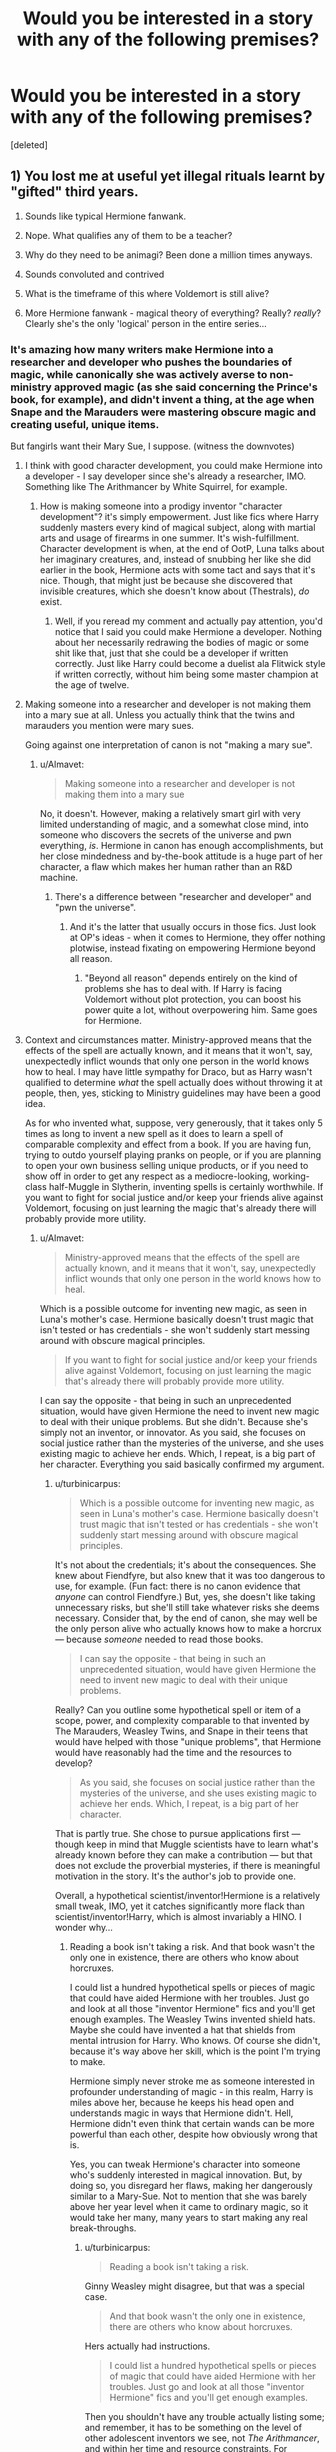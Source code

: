#+TITLE: Would you be interested in a story with any of the following premises?

* Would you be interested in a story with any of the following premises?
:PROPERTIES:
:Score: 10
:DateUnix: 1452765084.0
:DateShort: 2016-Jan-14
:FlairText: Discussion
:END:
[deleted]


** 1) You lost me at useful yet illegal rituals learnt by "gifted" third years.

2) Sounds like typical Hermione fanwank.

3) Nope. What qualifies any of them to be a teacher?

4) Why do they need to be animagi? Been done a million times anyways.

5) Sounds convoluted and contrived

6) What is the timeframe of this where Voldemort is still alive?

7) More Hermione fanwank - magical theory of everything? Really? /really/? Clearly she's the only 'logical' person in the entire series...
:PROPERTIES:
:Author: Lord_Anarchy
:Score: 10
:DateUnix: 1452778355.0
:DateShort: 2016-Jan-14
:END:

*** It's amazing how many writers make Hermione into a researcher and developer who pushes the boundaries of magic, while canonically she was actively averse to non-ministry approved magic (as she said concerning the Prince's book, for example), and didn't invent a thing, at the age when Snape and the Marauders were mastering obscure magic and creating useful, unique items.

But fangirls want their Mary Sue, I suppose. (witness the downvotes)
:PROPERTIES:
:Author: Almavet
:Score: 11
:DateUnix: 1452779329.0
:DateShort: 2016-Jan-14
:END:

**** I think with good character development, you could make Hermione into a developer - I say developer since she's already a researcher, IMO. Something like The Arithmancer by White Squirrel, for example.
:PROPERTIES:
:Author: midasgoldentouch
:Score: 3
:DateUnix: 1452796079.0
:DateShort: 2016-Jan-14
:END:

***** How is making someone into a prodigy inventor "character development"? it's simply empowerment. Just like fics where Harry suddenly masters every kind of magical subject, along with martial arts and usage of firearms in one summer. It's wish-fulfillment. Character development is when, at the end of OotP, Luna talks about her imaginary creatures, and, instead of snubbing her like she did earlier in the book, Hermione acts with some tact and says that it's nice. Though, that might just be because she discovered that invisible creatures, which she doesn't know about (Thestrals), /do/ exist.
:PROPERTIES:
:Author: Almavet
:Score: 1
:DateUnix: 1452807823.0
:DateShort: 2016-Jan-15
:END:

****** Well, if you reread my comment and actually pay attention, you'd notice that I said you could make Hermione a developer. Nothing about her necessarily redrawing the bodies of magic or some shit like that, just that she could be a developer if written correctly. Just like Harry could become a duelist ala Flitwick style if written correctly, without him being some master champion at the age of twelve.
:PROPERTIES:
:Author: midasgoldentouch
:Score: 5
:DateUnix: 1452809363.0
:DateShort: 2016-Jan-15
:END:


**** Making someone into a researcher and developer is not making them into a mary sue at all. Unless you actually think that the twins and marauders you mention were mary sues.

Going against one interpretation of canon is not "making a mary sue".
:PROPERTIES:
:Author: Starfox5
:Score: 3
:DateUnix: 1452804241.0
:DateShort: 2016-Jan-15
:END:

***** u/Almavet:
#+begin_quote
  Making someone into a researcher and developer is not making them into a mary sue
#+end_quote

No, it doesn't. However, making a relatively smart girl with very limited understanding of magic, and a somewhat close mind, into someone who discovers the secrets of the universe and pwn everything, /is/. Hermione in canon has enough accomplishments, but her close mindedness and by-the-book attitude is a huge part of her character, a flaw which makes her human rather than an R&D machine.
:PROPERTIES:
:Author: Almavet
:Score: 1
:DateUnix: 1452807146.0
:DateShort: 2016-Jan-15
:END:

****** There's a difference between "researcher and developer" and "pwn the universe".
:PROPERTIES:
:Author: Starfox5
:Score: 2
:DateUnix: 1452807723.0
:DateShort: 2016-Jan-15
:END:

******* And it's the latter that usually occurs in those fics. Just look at OP's ideas - when it comes to Hermione, they offer nothing plotwise, instead fixating on empowering Hermione beyond all reason.
:PROPERTIES:
:Author: Almavet
:Score: 3
:DateUnix: 1452808154.0
:DateShort: 2016-Jan-15
:END:

******** "Beyond all reason" depends entirely on the kind of problems she has to deal with. If Harry is facing Voldemort without plot protection, you can boost his power quite a lot, without overpowering him. Same goes for Hermione.
:PROPERTIES:
:Author: Starfox5
:Score: 1
:DateUnix: 1452811174.0
:DateShort: 2016-Jan-15
:END:


**** Context and circumstances matter. Ministry-approved means that the effects of the spell are actually known, and it means that it won't, say, unexpectedly inflict wounds that only one person in the world knows how to heal. I may have little sympathy for Draco, but as Harry wasn't qualified to determine /what/ the spell actually does without throwing it at people, then, yes, sticking to Ministry guidelines may have been a good idea.

As for who invented what, suppose, very generously, that it takes only 5 times as long to invent a new spell as it does to learn a spell of comparable complexity and effect from a book. If you are having fun, trying to outdo yourself playing pranks on people, or if you are planning to open your own business selling unique products, or if you need to show off in order to get any respect as a mediocre-looking, working-class half-Muggle in Slytherin, inventing spells is certainly worthwhile. If you want to fight for social justice and/or keep your friends alive against Voldemort, focusing on just learning the magic that's already there will probably provide more utility.
:PROPERTIES:
:Author: turbinicarpus
:Score: 1
:DateUnix: 1452814446.0
:DateShort: 2016-Jan-15
:END:

***** u/Almavet:
#+begin_quote
  Ministry-approved means that the effects of the spell are actually known, and it means that it won't, say, unexpectedly inflict wounds that only one person in the world knows how to heal.
#+end_quote

Which is a possible outcome for inventing new magic, as seen in Luna's mother's case. Hermione basically doesn't trust magic that isn't tested or has credentials - she won't suddenly start messing around with obscure magical principles.

#+begin_quote
  If you want to fight for social justice and/or keep your friends alive against Voldemort, focusing on just learning the magic that's already there will probably provide more utility.
#+end_quote

I can say the opposite - that being in such an unprecedented situation, would have given Hermione the need to invent new magic to deal with their unique problems. But she didn't. Because she's simply not an inventor, or innovator. As you said, she focuses on social justice rather than the mysteries of the universe, and she uses existing magic to achieve her ends. Which, I repeat, is a big part of her character. Everything you said basically confirmed my argument.
:PROPERTIES:
:Author: Almavet
:Score: 2
:DateUnix: 1452849625.0
:DateShort: 2016-Jan-15
:END:

****** u/turbinicarpus:
#+begin_quote
  Which is a possible outcome for inventing new magic, as seen in Luna's mother's case. Hermione basically doesn't trust magic that isn't tested or has credentials - she won't suddenly start messing around with obscure magical principles.
#+end_quote

It's not about the credentials; it's about the consequences. She knew about Fiendfyre, but also knew that it was too dangerous to use, for example. (Fun fact: there is no canon evidence that /anyone/ can control Fiendfyre.) But, yes, she doesn't like taking unnecessary risks, but she'll still take whatever risks she deems necessary. Consider that, by the end of canon, she may well be the only person alive who actually knows how to make a horcrux --- because /someone/ needed to read those books.

#+begin_quote
  I can say the opposite - that being in such an unprecedented situation, would have given Hermione the need to invent new magic to deal with their unique problems.
#+end_quote

Really? Can you outline some hypothetical spell or item of a scope, power, and complexity comparable to that invented by The Marauders, Weasley Twins, and Snape in their teens that would have helped with those "unique problems", that Hermione would have reasonably had the time and the resources to develop?

#+begin_quote
  As you said, she focuses on social justice rather than the mysteries of the universe, and she uses existing magic to achieve her ends. Which, I repeat, is a big part of her character.
#+end_quote

That is partly true. She chose to pursue applications first --- though keep in mind that Muggle scientists have to learn what's already known before they can make a contribution --- but that does not exclude the proverbial mysteries, if there is meaningful motivation in the story. It's the author's job to provide one.

Overall, a hypothetical scientist/inventor!Hermione is a relatively small tweak, IMO, yet it catches significantly more flack than scientist/inventor!Harry, which is almost invariably a HINO. I wonder why...
:PROPERTIES:
:Author: turbinicarpus
:Score: 0
:DateUnix: 1452852668.0
:DateShort: 2016-Jan-15
:END:

******* Reading a book isn't taking a risk. And that book wasn't the only one in existence, there are others who know about horcruxes.

I could list a hundred hypothetical spells or pieces of magic that could have aided Hermione with her troubles. Just go and look at all those "inventor Hermione" fics and you'll get enough examples. The Weasley Twins invented shield hats. Maybe she could have invented a hat that shields from mental intrusion for Harry. Who knows. Of course she didn't, because it's way above her skill, which is the point I'm trying to make.

Hermione simply never stroke me as someone interested in profounder understanding of magic - in this realm, Harry is miles above her, because he keeps his head open and understands magic in ways that Hermione didn't. Hell, Hermione didn't even think that certain wands can be more powerful than each other, despite how obviously wrong that is.

Yes, you can tweak Hermione's character into someone who's suddenly interested in magical innovation. But, by doing so, you disregard her flaws, making her dangerously similar to a Mary-Sue. Not to mention that she was barely above her year level when it came to ordinary magic, so it would take her many, many years to start making any real break-throughs.
:PROPERTIES:
:Author: Almavet
:Score: 2
:DateUnix: 1452855825.0
:DateShort: 2016-Jan-15
:END:

******** u/turbinicarpus:
#+begin_quote
  Reading a book isn't taking a risk.
#+end_quote

Ginny Weasley might disagree, but that was a special case.

#+begin_quote
  And that book wasn't the only one in existence, there are others who know about horcruxes.
#+end_quote

Hers actually had instructions.

#+begin_quote
  I could list a hundred hypothetical spells or pieces of magic that could have aided Hermione with her troubles. Just go and look at all those "inventor Hermione" fics and you'll get enough examples.
#+end_quote

Then you shouldn't have any trouble actually listing some; and remember, it has to be something on the level of other adolescent inventors we see, not /The Arithmancer/, and within her time and resource constraints. For example:

#+begin_quote
  The Weasley Twins invented shield hats. Maybe she could have invented a hat that shields from mental intrusion for Harry. Who knows. Of course she didn't, because it's way above her skill, which is the point I'm trying to make.
#+end_quote

Doesn't fulfill my requirement: how the heck is she supposed to invent a mental shield hat that works against something already inside Harry's head, and having had no Occlumency training whatsoever herself?

#+begin_quote
  Hermione simply never stroke me as someone interested in profounder understanding of magic - in this realm, Harry is miles above her, because he keeps his head open and understands magic in ways that Hermione didn't. Hell, Hermione didn't even think that certain wands can be more powerful than each other, despite how obviously wrong that is.
#+end_quote

Where did you get that? It's been a while, but my memory of it is that she was skeptical about the Elder Wand being a useful avenue --- and Harry was right about that, though it was mainly because Voldemort was obsessed with the same. However, granting that, that would make /one/ time Harry showed a better understanding of magic than Hermione in seven books against however many others where Hermione showed casual mastery of magic Harry had no idea existed. Not exactly dispositive in favor of Harry.

#+begin_quote
  Yes, you can tweak Hermione's character into someone who's suddenly interested in magical innovation. But, by doing so, you disregard her flaws, making her dangerously similar to a Mary-Sue. Not to mention that she was barely above her year level when it came to ordinary magic, so it would take her many, many years to start making any real break-throughs.
#+end_quote

I don't buy that it's disregarding her flaws (and, in fact, it'll bring some to the fore): having different priorities is not a flaw. However, what else is new? It's hard to write a competent, proactive characters without ending up with a Mary Sue / Gary Stu. (Enough people consider canon Hermione a Mary Sue as it is.)
:PROPERTIES:
:Author: turbinicarpus
:Score: 0
:DateUnix: 1452889362.0
:DateShort: 2016-Jan-15
:END:

********* Do I really need to explains all the little details to you? I didn't list things that she could've invented because I have better things to dedicate my time for. Your argument that Hermione couldn't have done that proves my point exactly. No one has full skill before he starts inventing. Inventing, or creating in general, is a drive, and if you really want to do it, you do the research about things you want to invent. Hermione never showed any inclination towards it, despite having so much experience in research. She doesn't have the skill to invent a hat that blocks mental intrusion, prefers aping potion book instructions rather than understand the principles behind them in order to better brew them (a sign of a true innovator and thinker, rather than a blind machine following orders), and doesn't have a skill to invent a machine that performs Arithmancy calculations, whatever the hell OP thinks that is. Yet, so many authors just completely glide over that fact and make her this genius inventor out of nowhere, effectively overpowering an already relatively powerful character.

#+begin_quote
  Where did you get that? It's been a while, but my memory of it is that she was skeptical about the Elder Wand being a useful avenue
#+end_quote

No, no, she literally said "wands aren't stronger than other wands" or something to that effect - something that not only completely disregards Ollivander's skill and advancement of wandcraft, but also shows close mindedness.

This isn't the only example. In PoA, Hermione spent an entire year using a time-turner, yet in one evening, Harry had come to understand (and utilize) time-travel in a way which she didn't understand, and thought mad. If it was up to Hermione to take action, the Dementors would have gotten Harry and Sirius' souls. In DH especially Harry shows both an open-mindedness and an understanding of the nature of magic that profoundly surpasses Hermione's book knowledge, and it is that presence of mind that allows him to perform unique feats, while Hermione could only achieve common, if impressive, ones.

#+begin_quote
  having different priorities is not a flaw
#+end_quote

This isn't just a different priority. It's the lack of priority. She shows zero affinity for innovation and closes her mind to things she has not read about, which is a flaw when you want to write a character that is a genius inventor. I also disagree with your last point. It's not hard to write a competent character that still has flaws and isn't legendarily skilled. All you have to do is pair that character with other characters who make up for his flaws. Like Rowling did in canon. But, since so many fanfic authors write as a form of wish-fulfillment, they're averse to create characters who act dependently. That is the essence of Indy!Harry stories, after all. Personally, I'm sick of those Super!Characters.
:PROPERTIES:
:Author: Almavet
:Score: 2
:DateUnix: 1452897054.0
:DateShort: 2016-Jan-16
:END:

********** u/turbinicarpus:
#+begin_quote
  Do I really need to explains all the little details to you? I didn't list things that she could've invented because I have better things to dedicate my time for. Your argument that Hermione couldn't have done that proves my point exactly. No one has full skill before he starts inventing.
#+end_quote

If you want to make a case, then yes; my assertion that you were arguing against is that the /challenges/ faced by the adolescent inventors we know about were of a different category from those faced by Hermione --- and theirs could actually be helped by inventing new magic --- which would account for why Hermione focused on learning what's already there. So, I ask, what would a hypothetical adolescent inventor character of the same grade as Twins, Marauders, and/or Snape been able to do in Hermione's place?

I am asking for one good example, maybe two. Your Occlumency Hat example fails because it demands that Hermione learn Legilimency and Occlumency, both considered obscure arts, without an instructor (because she knows of only two, the rest are probably Slytherins and aren't advertising it), then develop an artifact that defends against an attack that originates not from a wand, not from eye contact, but from inside the target's head, which she has no ability to experience first-hand, at least not without a Pensieve and maybe using Legilimency to make Harry relive his worst nightmares (and he would totally go along with that, right?). I don't see any of the others being able to pull that off. If nothing else, consider that neither Dumbledore, nor Snape, nor the Twins (latter three known adolescent inventors) offered anything remotely of the sort.

Oh, and if she invests time in that sort of thing, DA probably wouldn't happen.

#+begin_quote
  Inventing, or creating in general, is a drive, and if you really want to do it, you do the research about things you want to invent.
#+end_quote

Not necessarily. Sure, there are some "artists", but just as often, necessity is the mother of invention. Even if we generously assume that invention of a spell is only 5 times harder than learning from a book, it's still not an efficient use of the time of someone trying to keep everyone around her alive.

#+begin_quote
  Hermione never showed any inclination towards it, despite having so much experience in research. She doesn't have the skill to invent a hat that blocks mental intrusion, prefers aping potion book instructions rather than understand the principles behind them in order to better brew them (a sign of a true innovator and thinker, rather than a blind machine following orders),
#+end_quote

Snape's skills expressed in his HBP book did not come from deep inside his soul --- they must have taken a lot of work and experimentation. Suppose, hypothetically, that Hermione started experimenting with Potions as Snape had, in order to build up this understanding that culminated in the HBP book, in Snape's class, a Gryffindor, and a friend of Harry Potter. What do you think would have happened? Without extensive experience of this sort, following the textbook the first time you brew a certain Potion seems like the only sane thing to do.

#+begin_quote
  and doesn't have a skill to invent a machine that performs Arithmancy calculations, whatever the hell OP thinks that is.
#+end_quote

Eh... Arithmancy has a lot of fanon built up around it; it's really divination with numbers, which would have been fun to see applied on-screen, but that's not what the story is about. A Magical Difference Engine might be a cool idea, though. Maybe it does some kind of vary accurate future prediction?

#+begin_quote
  Yet, so many authors just completely glide over that fact and make her this genius inventor out of nowhere, effectively overpowering an already relatively powerful character.
#+end_quote

Eh... If you look at my comments on the premises downthread, I mostly agree; it's boring.

#+begin_quote

  #+begin_quote
    Where did you get that? It's been a while, but my memory of it is that she was skeptical about the Elder Wand being a useful avenue
  #+end_quote

  No, no, she literally said "wands aren't stronger than other wands" or something to that effect - something that not only completely disregards Ollivander's skill and advancement of wandcraft, but also shows close mindedness.
#+end_quote

I haven't been able to find that line in my DH e-book; are you sure you aren't extrapolating from what Harry thought Hermione might say? There are some passages like that.

#+begin_quote
  This isn't the only example. In PoA, Hermione spent an entire year using a time-turner, yet in one evening, Harry had come to understand (and utilize) time-travel in a way which she didn't understand, and thought mad. If it was up to Hermione to take action, the Dementors would have gotten Harry and Sirius' souls.
#+end_quote

Nope. Dumbledore gave Hermione the hint to take them back in time, and some other (then-cryptic) hints about what to do once they got there. Once they did, yes, Harry put together Dumbledore's hints for what to do first, and Hermione was terrified. So, yes, Harry had more courage and nerve than Hermione during PoA, and Hermione couldn't plan as well when tired and under pressure. News at 11. Hermione's experience avoiding interacting with herself to avert a paradox was not relevant to the situation at hand.

#+begin_quote
  In DH especially Harry shows both an open-mindedness and an understanding of the nature of magic that profoundly surpasses Hermione's book knowledge, and it is that presence of mind that allows him to perform unique feats, while Hermione could only achieve common, if impressive, ones.
#+end_quote

What unique feats? Voldemort's defeat was luck, convenient properties of wands coming out of nowhere or nearly so, and Dumbledore's Hail Mary planning. Harry got to explore the way Voldemort thinks with Dumbledore in HBP, got to experience wandlore weirdness first-hand, got to see into Voldemort's mind periodically, had access to Hermione's book-knowledge, and he /still/ went to his Death By Voldemort believing that he was just granting his friends a temporary reprieve and eliminating himself as a horcrux. (That was actually a good thing, since otherwise, Sacrificial Protection for defenders of Hogwarts might not have kicked in.)

#+begin_quote
  This isn't just a different priority. It's the lack of priority. She shows zero affinity for innovation and closes her mind to things she has not read about, which is a flaw when you want to write a character that is a genius inventor.
#+end_quote

Zero? Just off the top of my head, using an Unbreakable Charm (designed, as far as I can tell, for small containers) to hold an Animagus and keep her from transforming, using a Protean Charm for one-way clandestine one-to-many communication, and the DA parchment Jinx (that Pomfrey could not remove) all seemed like nonstandard uses of magic.

#+begin_quote
  I also disagree with your last point. It's not hard to write a competent character that still has flaws and isn't legendarily skilled. All you have to do is pair that character with other characters who make up for his flaws. Like Rowling did in canon.
#+end_quote

My bad. I meant something more along the lines of /more/ competent than canon (and some already call her Mary Sue as she is in canon).
:PROPERTIES:
:Author: turbinicarpus
:Score: 0
:DateUnix: 1452906119.0
:DateShort: 2016-Jan-16
:END:

*********** Well, this is getting repetitive. Again, I wouldn't get into all the possible inventions. If you would really like to know, though, I presented the shield hats because they can block Legilimency. Not the kind of soul-connection Harry has with Voldemort, but block direct Legilimency nonetheless, which is a pretty useful tool.

Hermione's mindset is simply not innovative. When Harry shows her a different way to handle a potion ingredient, her first response is "but that's not what the book says". She doesn't even stop to reconsider that it could be a better method (which says something about her understanding of potions in general). This is not the mindset of an innovator. Hermione won't be inventing or improving any new potions soon, that's for sure.

#+begin_quote
  "Wands are only as powerful as the wizards who use them. Some wizards just like to boast that theirs are bigger and better than other people's"
#+end_quote

So here Hermione cancels out the option of some wands being inherently better than others - in favour of a cheap phallic quip, no less.

#+begin_quote
  So, yes, Harry had more courage and nerve than Hermione during PoA
#+end_quote

This is not about courage. He simply understood time-travel better than her. Even though, unlike her, he had no experience with it.

#+begin_quote
  What unique feats? Voldemort's defeat was luck
#+end_quote

The series is full of unique feats performed by Harry, and while some were luck, many of them depended on his ability to believe in the impossible, to open his mind to unknown possibilities of desperate actions. I believe that's really one of the most important things to understand about magic, in a world where it can do virtually anything. Here lies Hermione's flaw. She doesn't believe in those possibilities. She's quick to cancel out things that she doesn't know about, whether it's invisible horses or mythical objects. Close mindedness (=lack of understanding of magic) is her biggest flaw, and when authors disregard that, they make her a thousand times more powerful, in my opinion.

Unbreakable charm, Protean charm, and jinxes are not something she invented. She simply applies existing magic, in exactly the sort of way it was meant to be used.

In the end, it all comes down to the fact that Hermione has no interest in invention, and fears experimentation.
:PROPERTIES:
:Author: Almavet
:Score: 1
:DateUnix: 1452946183.0
:DateShort: 2016-Jan-16
:END:

************ u/turbinicarpus:
#+begin_quote
  Well, this is getting repetitive.
#+end_quote

Well, yes. You keep trying to dodge my questions and avoid answering my arguments, so I have to repeat them.

#+begin_quote
  Again, I wouldn't get into all the possible inventions. If you would really like to know, though, I presented the shield hats because they can block Legilimency. Not the kind of soul-connection Harry has with Voldemort, but block direct Legilimency nonetheless, which is a pretty useful tool.
#+end_quote

And, once again, I am not asking for "all possible"; please stop insisting that I am. I am asking for /one/, /maybe two/ good examples that the known adolescent inventors (Snape, Marauders, Twins) could have reasonably managed in her circumstances that would have been helpful. The item you originally suggested was not a Shield Hat, it was "a hat that shields from mental intrusion /for Harry/". Since the only one trying to mentally intrude on Harry was Voldemort through the scar, you were asking her to block soul-connections. Now you're asking for the generic Shield Hat of the sort that Weasleys developed --- many months after they left Hogwarts, incidentally --- which would have much less actual utility, given that Harry and Hermione can both cast Protego quite well and those they fight tend to use nastier spells that Shield Hats are useless against.

#+begin_quote
  Hermione's mindset is simply not innovative. When Harry shows her a different way to handle a potion ingredient, her first response is "but that's not what the book says".
#+end_quote

When you put something in quotes like that, can you make sure it actually shows up in the books? It's misleading otherwise. That line is not in HBP.

#+begin_quote
  She doesn't even stop to reconsider that it could be a better method (which says something about her understanding of potions in general). This is not the mindset of an innovator. Hermione won't be inventing or improving any new potions soon, that's for sure.
#+end_quote

No, she doesn't even stop to consider that /Harry/, who barely did well enough to get into the NEWT class (and would not have gotten into it with Snape's standards), who never showed any particular talent for or interest in Potions (for good reason), might have a better method. Something along the lines of "That's not in the instructions" is a nicer way to put it than "You're doing it wrong" (neither of these is an exact quote, but are paraphrases).

This is a mindset of a friend who is trying to be nice, and, frankly, would have been 100% correct if Harry weren't cheating off Snape's notes. If that's not the context, then please supply the actual line so that I could find the context.

#+begin_quote

  #+begin_quote
    "Wands are only as powerful as the wizards who use them. Some wizards just like to boast that theirs are bigger and better than other people's"
  #+end_quote

  So here Hermione cancels out the option of some wands being inherently better than others - in favour of a cheap phallic quip, no less.
#+end_quote

An actual quote, finally. However, she wasn't dismissing Ollivander. She was dismissing Xenophilius Lovegood, who was so open-minded, his brains would fall out on a regular basis. Wands being only as powerful as the wizards who use them seems like a sensible rule: an incompatible wand can do worse, but a compatible wand can't do better than the wizard's skill. (Funnily enough, the only trait of the Elder Wand that was actually significant in Voldemort's defeat was its disloyalty: Grindelwald had it, and was defeated straight out by Dumbledore, for example.)

#+begin_quote

  #+begin_quote
    So, yes, Harry had more courage and nerve than Hermione during PoA
  #+end_quote

  This is not about courage. He simply understood time-travel better than her. Even though, unlike her, he had no experience with it.
#+end_quote

I read the relevant passage, and I'm getting generic ability to keep one's head under pressure. Hermione is on the verge of panicking and is focused on reacting to immediate problems, like not being seen by their past selves. Harry keeps a cool head and thinks through the situation. (Quotes available upon request.) Can you explain why you interpret it as anything more profound than that?

#+begin_quote

  #+begin_quote
    What unique feats? Voldemort's defeat was luck
  #+end_quote

  The series is full of unique feats performed by Harry, and while some were luck, many of them depended on his ability to believe in the impossible, to open his mind to unknown possibilities of desperate actions.
#+end_quote

So, no actual examples of unique feats due to "open-mindedness"? Also, you were specifically talking about DH; now you've expanded it to the whole series, and still no examples.

#+begin_quote
  I believe that's really one of the most important things to understand about magic, in a world where it can do virtually anything. Here lies Hermione's flaw. She doesn't believe in those possibilities. She's quick to cancel out things that she doesn't know about, whether it's invisible horses or mythical objects.
#+end_quote

Did Hermione dismiss thestrials at some point? IIRC, in OotP, it was Luna who brought them up, and she could actually see them after having witnessed her mother's death.

#+begin_quote
  Close mindedness (=lack of understanding of magic) is her biggest flaw, and when authors disregard that, they make her a thousand times more powerful, in my opinion.
#+end_quote

Perhaps we are using "open/close-mindedness" differently. I don't consider belief without evidence to be "open-minded", and that holds even in a world of magic. So far, your only decent example of alleged closed-mindedness is the Elder Wand question in DH, and even there, Harry had access to evidence that Hermione didn't and hadn't really bothered to convey it to her.

For that matter, one could accuse Harry, Ron, and basically the whole of Hogwarts of close-mindedness for not seeing the problem that Hermione had tried to address with SPEW, however ineffectively. At least she was open-minded enough to see that problem, no?

#+begin_quote
  Unbreakable charm, Protean charm, and jinxes are not something she invented. She simply applies existing magic, in exactly the sort of way it was meant to be used.
#+end_quote

The jinx might have been standard (though Hermione might have put an unexpected twist on it, since Pomfrey would know countermeasures against the standard stuff), but I don't think Protean Charm is normally used for communication.

#+begin_quote
  In the end, it all comes down to the fact that Hermione has no interest in invention, and fears experimentation.
#+end_quote

So far, the case you've made is that she has no time or motivation for invention, and doesn't want her friend to fail Potions.
:PROPERTIES:
:Author: turbinicarpus
:Score: 1
:DateUnix: 1452962653.0
:DateShort: 2016-Jan-16
:END:

************* Look, this discussion has gone long enough. It's clear that we both interpret the characters very differently. I'm not avoiding supplying examples because there isn't any, but because I trust you enough to know the material we're discussing. I can't supply you with every little detail from the books. I do, however, recommend that you read them again. You seem not to remember a lot of details, and you said that it has been some times since you've last read them. Fanon tends to screw up canon a lot, and most fanfiction readers don't even realize it, because they read more fanfics than the books. So give them a reread; all the quotes and details are in there. Good night.
:PROPERTIES:
:Author: Almavet
:Score: 1
:DateUnix: 1452969389.0
:DateShort: 2016-Jan-16
:END:

************** u/turbinicarpus:
#+begin_quote
  It's clear that we both interpret the characters very differently. I'm not avoiding supplying examples because there isn't any, but because I trust you enough to know the material we're discussing. I can't supply you with every little detail from the books.
#+end_quote

So, no examples still. Not even a little. OK.

#+begin_quote
  I do, however, recommend that you read them again. You seem not to remember a lot of details, and you said that it has been some times since you've last read them.
#+end_quote

Your condescension is noted. And when I am uncertain as to the details, I go back to the books and read them. What do you do?

#+begin_quote
  Fanon tends to screw up canon a lot, and most fanfiction readers don't even realize it, because they read more fanfics than the books.
#+end_quote

Really? Would you care to give me some examples of fanon that I had put forth over the course of this discussion?

On the other hand, you seem to take Harry's actual undeniable virtues, talents, and resources (athleticism, courage, indomitable spirit, care for his friends and sometimes enemies, along with the Prophecy, Dumbledore's planning, Hermione's support, magical artifacts given to him, and just plain luck and Hand of Fate) and extrapolate them into some sort of open-mindedness and an amazing insight into the nature of magic; while insisting, despite being provided evidence against it and failing to furnish good evidence for it, that Hermione is uncreative, unable or unwilling to defy authority (even when it's a good idea to do so)... Well, that reads like yet another independent!powerful!critical-thinking!Harry fic. Check your fanon.

#+begin_quote
  So give them a reread; all the quotes and details are in there.
#+end_quote

I would encourage you to do the same. In your case, I would recommend keeping in mind that it's easy to sink into Harry's perspective and commit what amounts to the [[https://en.wikipedia.org/wiki/Fundamental_attribution_error][Fundamental Attribution Error]]: to attribute Harry's successes to his intrinsic talents and virtues while attributing his failures to external circumstances; while doing the opposite for other characters like Dumbledore, Ron, or Hermione. In other words, try to figure out what past experiences (or lack thereof) and what circumstances may have led to Hermione failing where you believe she failed, and which reflect genuine limitations. While you're at it, double-check which of Harry's triumphs are actually due to the above-mentioned actual virtues of his, rather than fanon ones.
:PROPERTIES:
:Author: turbinicarpus
:Score: 1
:DateUnix: 1453082183.0
:DateShort: 2016-Jan-18
:END:


** Forgive me if I'm being stupid, but I don't see that most of these are plots so much as ideas that could happen within the framework of another story. #5 & 6 are actual plots (or have the potential to be), but the rest is more like character development. The essential part of a plot is conflict, and I'm not seeing the conflict in, say, Harry and Hermione becoming Animagi. It would be difficult, to be sure, but unless someone or something is trying to stop them, or they have internal conflict over whether they're doing the right thing, then...it would be boring. That's what my take on it is, anyway. Sorry if I'm being dumb and not understanding correctly.

5 would be awesome for a Next-Gen fic, since it would give them a new evil to fight.

I would read 6. It definitely has potential.
:PROPERTIES:
:Author: SincereBumble
:Score: 3
:DateUnix: 1452779590.0
:DateShort: 2016-Jan-14
:END:

*** ^ this.

All of these ideas have potential to a greater or lesser degree, but none of them are sufficient on their own for anything other than a one-shot. Some of them have more potential than others; #3 in particular sounds like a recipe for a really, really dull story.

Most of the rest have already been done in one way or another although maybe not in the exact way you describe.

The truth is that /any/ idea can be turned into a story. I just had an idea of a world where Harry is incapable of using words of more than one syllable, and has to come up with a whole new way of casting magic. It also has an effect on his dating life. Could that be a good story? I dunno. I'm not gonna write it. Ideas are actually easy - it's the implementation that's the bitch.
:PROPERTIES:
:Author: rpeh
:Score: 2
:DateUnix: 1452810026.0
:DateShort: 2016-Jan-15
:END:


** Yes. I'm very much interested in fics that have Hermione expanding the boundaries of magic.
:PROPERTIES:
:Author: Starfox5
:Score: 3
:DateUnix: 1452765295.0
:DateShort: 2016-Jan-14
:END:


** The general mistake I see you make in your premises is that Hermione easily disregards authority in them. Yes, you could make her OOC, but if you want to keep it canon, you need catalysts to get her to do something against the Ministry/teachers/written knowledge. So, having said that, heres what I think:

1. Yes to the gifted students. No to her motivating them to learn illegal stuff. If she's dragged into it by someone, ok. But, as I already mentioned, Hermione Granger would never, ever dive into obscure stuff without the help of a Professor. I could see the Weasley twins being the source of chaos here, dragging the brilliant witch into grey areas.

2. meh

3. Done that myself, but stopped after realizing it went nowhere. Maybe a "Slyce of Life"-esque thing, if you want to try it.

4. If you get some truly remarkable "How to become an animagus" magic done, then yes. Simply making it a bonding experience between Harry and Hermione would be just the same ol' circlejerk. But this has been overdone so many times, I wouldn't recommend it.

5. ಠ_ಠ

6. meh

7. Again, like 1, this would be more up the alley of someone like the Weasley twins. Hermione Granger is brilliant, yes, but disgustingly by the book. Her questioning every possible theory on magic is hard to believe, at best. You'd need a catalyst. Either an event or person that opens her up to these possibilities. We know she can do some amazing stuff, like the DA Galleons, but she would need to be motivated to do so. Also she would be godlike with all that knowledge. Knowledge is literally the only limitation to power in the HP universe and having all of it would make her close to omnipotent.

Maybe you could combine 1 and 7 and add some conflict to it. For example, don't use something as abstract as the "Theory of Everything", but maybe make her want to prove to the wizarding society that magical space travel is possible. Then she'd have to deal with ridicule, sabotage and the boundaries of magic. For simplicities sake, cut Voldemort from the entire story and have the purebloods be just traditionalist, reactionary assholes on their own.
:PROPERTIES:
:Author: UndeadBBQ
:Score: 4
:DateUnix: 1452783155.0
:DateShort: 2016-Jan-14
:END:

*** u/philosophize:
#+begin_quote
  you need catalysts to get her to do something against the Ministry/teachers/written knowledge
#+end_quote

You're right, but it's really not hard to do. Relatively early in the first book, she sets a professor on fire. She is also right there in going after the Stone. In the second book, she deceives a professor so she can get into the Restricted Section so she can learn to secretly brew a potion she shouldn't. In the third book, she misuses a dangerous, restricted magical device (with Dumbledore's wink-and-nod, though does anyone doubt she'd have done it without that?).

The common factor in all these events is to help/save Harry.

Hermione respects and defers to authority figures much more than Harry and Ron, but she's never a slave to them. Give her a good reason, and she'll turn on those same authority figures or rules in a heartbeat.

Except Dumbledore, perhaps. She of all people could have figured out how to contact and write more to Harry after 4th and 5th years. The idea that they could have constant, invisible guards outside his house, but no way to safely communicate with him, was just asinine.

What's particularly noteworthy is that her rejection of rules or authority often turns out to be wrong. The professor she set on fire wasn't a threat. She made a mistake when taking the potion and it turned out to be pointless anyway. Only using the time turner for purposes other than what the Ministry intended worked out well, and that's the one where she got a wink-and-nod from an authority figure who proves to be willing to thumb his own nose at rules and authority figures.

The lesson would seem to be: bucking authority and rules is fine, but make sure it's with for right reasons and be sure you actually know what you're doing. Otherwise, it might be best to stick with them. Hermione has the first (have the right reasons) early on, but takes a while to reach the second (naturally, she's a kid!).
:PROPERTIES:
:Author: philosophize
:Score: 7
:DateUnix: 1452787246.0
:DateShort: 2016-Jan-14
:END:

**** Don't forget SPEW: awkward as it was, Hermione went against /every/ authority in the wizarding world, facing universal ridicule and only grudging support of her friends, to follow the dictates of her conscience; and it wasn't even over Harry.

#+begin_quote
  She of all people could have figured out how to contact and write more to Harry after 4th and 5th years.
#+end_quote

That Hermione and Ron didn't write to Harry is fanon. Rather, what frustrated Harry to no end was that they didn't tell him anything about the Order, Voldemort, and the Ministry. And, frankly, they were right: it is a /very/ bad idea to send sensitive information over an easily-intercepted medium to someone who has a mental link to the strongest Legilimens alive --- and the fact that they know that this link exists is, in itself, an important secret.
:PROPERTIES:
:Author: turbinicarpus
:Score: 2
:DateUnix: 1452811570.0
:DateShort: 2016-Jan-15
:END:

***** u/philosophize:
#+begin_quote
  That Hermione and Ron didn't write to Harry is fanon
#+end_quote

Sorry, you're right, they did write some, but my criticism still stands - even if muggle post is risky, messages sent by the invisible guards wouldn't be. That's after 5th year, obviously, when Dumbledore stopped worrying Voldemort taking info from Harry's mind. If he could be trusted with the whole prophecy, he could be trusted with whatever little bits of info Ron and Hermione knew.

The fact that Dumbledore forced him into isolation with minimal information from friends after yet another (and even more) traumatic experience, and right after apologizing for making so many mistakes, is incredibly manipulative. It's very, very hard to interpret such behavior in a positive manner.
:PROPERTIES:
:Author: philosophize
:Score: 4
:DateUnix: 1452816363.0
:DateShort: 2016-Jan-15
:END:

****** I think it's rather clear that Harry's treatment after the events of book 4 and 5 was utterly stupid and detrimental to his mental health. Given that no one objected, especially not those who should know better, aka Hermione and anyone else who has knowledge of the real world, it's probably a case of "I need Harry to feel more angst and rage, so I'll glue this idiot ball to everyone else so it'll happen".
:PROPERTIES:
:Author: Starfox5
:Score: 1
:DateUnix: 1452844082.0
:DateShort: 2016-Jan-15
:END:


** More interesting would be a plot where Hermione's intellectual drive and pursuits aren't her main thing in life. It's strange I know, but "Hermione the happy soccer mom" would be more interesting to read than "Hermione the genius researcher", because I've seen the latter many times but never the former. Or maybe "Hermione the Librarian". For all that we're told about Hermione's love for books and the library, I've never seen a fic where she's the librarian. Wouldn't even have to be at Hogwarts.
:PROPERTIES:
:Score: 4
:DateUnix: 1452792427.0
:DateShort: 2016-Jan-14
:END:

*** Same, I think it's made clear in the books that although she loves learning and reading, she values other things more highly - that's why she's in Gryffindor, not Ravenclaw. So many authors strip her down to her intellectualism, which is a wonderful aspect of her character but is not her in her entirety.
:PROPERTIES:
:Author: FloreatCastellum
:Score: 2
:DateUnix: 1452798652.0
:DateShort: 2016-Jan-14
:END:


** 1 Not as the core plot

2 Only if you can come up with an interesting way that it makes everything worse

3 I'm not partial to Hogwarts being the hub of the universe- once they are adults they should find ways to use magic in the greater world. Neville becoming a teacher made sense, particularly if you think of it as him trying to prove that Snape was a jerk and a bad teacher

4 Could be a fun post-war story, but the Ron-hate is unneeded. Otherwise it's just an uninspiring Harmony set-up

5 Best if the visiting wizard is Gargamel... or Lockhart

6 ... and then what?

7 'Hermione fixes all of education on her way to ascension to godhood.' Somehow this reminds me of Galadriel's temptation by the One Ring
:PROPERTIES:
:Author: wordhammer
:Score: 2
:DateUnix: 1452779842.0
:DateShort: 2016-Jan-14
:END:


** u/munin295:
#+begin_quote
  Hermione begins designing an 'Arithmancy Engine' ... which can solve arithmantic equations
#+end_quote

Wouldn't that just be a regular computer program? Anything a mechanical "analytical engine" can do, a modern computer can obviously do much much faster, even if its final output is a mechanical display for some reason.

Not necessarily relevant to a fanfic, but I don't actually think there /are/ any equations in canon arithmancy. It's just: the number 7 has these properties, the number 3 has these properties, etc.
:PROPERTIES:
:Author: munin295
:Score: 2
:DateUnix: 1452799887.0
:DateShort: 2016-Jan-14
:END:


** 1) Hermione would be too OOC, she was still in 'respect the rules' mode by year 3

2,3) Not interested, because I fail to see compelling plot lines here

4) Used too many times

5) *Seventh Horcrux*, linkffn(10677106), already dealt with that: [[/spoiler][Harrymort beat Voldemort, got DADA position, turned the Sorting Hat into his horcrux, had his minion Ginny becoming the magic history professor and producing an heir.]]

6) What time frame?

7) Not another super Hermione, please.
:PROPERTIES:
:Author: InquisitorCOC
:Score: 2
:DateUnix: 1452800635.0
:DateShort: 2016-Jan-14
:END:

*** [[http://www.fanfiction.net/s/10677106/1/][*/Seventh Horcrux/*]] by [[https://www.fanfiction.net/u/4112736/Emerald-Ashes][/Emerald Ashes/]]

#+begin_quote
  The presence of a foreign soul may have unexpected side effects on a growing child. I am Lord Volde...Harry Potter. I'm Harry Potter. In which Harry is insane, Hermione is a Dark Lady-in-training, Ginny is a minion, and Ron is confused.
#+end_quote

^{/Site/: [[http://www.fanfiction.net/][fanfiction.net]] *|* /Category/: Harry Potter *|* /Rated/: Fiction T *|* /Chapters/: 21 *|* /Words/: 104,212 *|* /Reviews/: 829 *|* /Favs/: 3,183 *|* /Follows/: 1,946 *|* /Updated/: 2/3/2015 *|* /Published/: 9/7/2014 *|* /Status/: Complete *|* /id/: 10677106 *|* /Language/: English *|* /Genre/: Humor/Parody *|* /Characters/: Harry P. *|* /Download/: [[http://www.p0ody-files.com/ff_to_ebook/mobile/makeEpub.php?id=10677106][EPUB]]}

--------------

*FanfictionBot*^{1.3.0} *|* [[[https://github.com/tusing/reddit-ffn-bot/wiki/Usage][Usage]]] | [[[https://github.com/tusing/reddit-ffn-bot/wiki/Changelog][Changelog]]] | [[[https://github.com/tusing/reddit-ffn-bot/issues/][Issues]]] | [[[https://github.com/tusing/reddit-ffn-bot/][GitHub]]] | [[[https://www.reddit.com/message/compose?to=%2Fu%2Ftusing][Contact]]]
:PROPERTIES:
:Author: FanfictionBot
:Score: 1
:DateUnix: 1452800665.0
:DateShort: 2016-Jan-14
:END:


*** u/turbinicarpus:
#+begin_quote
  1) Hermione would be too OOC, she was still in 'respect the rules' mode by year 3
#+end_quote

Setting Snape on fire, smuggling a dragon, Petrifying Neville in order to go after Philosopher's Stone, and brewing a semilegal potion from stolen ingredients in a plan of her making to abduct and impersonate her classmates don't count?
:PROPERTIES:
:Author: turbinicarpus
:Score: 1
:DateUnix: 1452811869.0
:DateShort: 2016-Jan-15
:END:

**** You are right about this. Personally, I think it would have been OOC simply because in PoA, Hermione was crumbling into exhaustion by the weight of her studies, even with a freaking time-turner on her hands. She certainly wouldn't have vacancy for a super-duper advanced magic club.
:PROPERTIES:
:Author: Almavet
:Score: 1
:DateUnix: 1452849944.0
:DateShort: 2016-Jan-15
:END:

***** Oh, that's a much better reason; like I wrote in my own post, it's not about The Rules, it's about there being better things to do. Unless she abused the time-turner even more, and that can lead to paradoxes. :D
:PROPERTIES:
:Author: turbinicarpus
:Score: 1
:DateUnix: 1452850737.0
:DateShort: 2016-Jan-15
:END:


** 1. Sounds like a terrible Super!Hermione-sue, no thanks. One of Hermione's flaws is that she is inherently unlikable therefore students wouldn't want to hang around with her and she is no leader.

2. Sounds like a terrible Super!Hermione-sue, no thanks. Sounds like there is no plot to this.

3. Sounds like a terrible Super!Hermione-sue, no thanks. Teaching three subjects is a bit of a task even if you are Hermione Sue with a timeturner.

4. Sounds like a terrible Super!Hermione-sue, no thanks. Let's just get rid of Ron because he's sooooooo dumb and that's never been done before.

5. Sounds like a terrible Super!Hermione-sue if she's the minion to be groomed, no thanks. Unless it's someone else or she is the minion but gets shutdown by our protagonist then yes, that sounds quite interesting.

6. Sounds like a terrible Super!Hermione-sue, no thanks. Voldemort would never hire a mudblood.

7. Sounds like a *terrible* Super!Hermione-sue, no thanks. Also there seems to be no plot.
:PROPERTIES:
:Author: IHATEHERMIONESUE
:Score: 3
:DateUnix: 1452810336.0
:DateShort: 2016-Jan-15
:END:


** That last one sounds interesting. Especially if the moral of the story is "greed corrupts". The main character becomes addicted, wants more, and more and more, and their friends warn them, but it's already too late etc.

The rest, maybe try not to fill in the characters already. You're pretty specific with who should play which role in the story. But since I like Ginny's character, I'm immediately less interested than I would be. Someone who likes Tonks would want her to be involved a lot too, etc. Get it?
:PROPERTIES:
:Author: BigFatNo
:Score: 1
:DateUnix: 1452780146.0
:DateShort: 2016-Jan-14
:END:


** Are you making a HP Fanfic version of film Lucy? Absorbing all the books won't make anyone smart or unlock the secrets of the universe.

It reads a lot like mary sue story, so why bother with the convoluted plot, just jump right in step 7.
:PROPERTIES:
:Author: aspectq
:Score: 1
:DateUnix: 1452784018.0
:DateShort: 2016-Jan-14
:END:


** 7) Sounds like an interesting idea, but you may be taking it in the wrong direction. Instead of Hermione's new power just making her stronger, it should also provide challenges of some sort. After all, not all books in the HP universe are benign. What happens if she absorbs a book of Dark knowledge directly into her mind instantaneously? Can her soul handle that? What if she accidentally absorbed T M Riddle's diary all in one go that way? There's a lot of fun ways to take the story.
:PROPERTIES:
:Author: blazinghand
:Score: 1
:DateUnix: 1452816778.0
:DateShort: 2016-Jan-15
:END:


** 1. As much as RuleMonger!Hermione is bad fanon that needs to die, this needs very careful motivation: why /would/ Hermione be motivated to do that, when there /so much other magic to learn that is right there in the non-restricted part of the library/? linkffn(A Necessary Gift: A Harry Potter Story) does something along these lines, and provides one possible motivation, which is that there is knowledge that the proverbial old families hoard that gives their children substantial advantages, and Hermione gets together with some Muggleborns to try to have a club to support each other similarly. This may include Dark Arts. Another stems from my own headcanon, which is that actually learning and casting Dark spells is /easy/ --- they practically cast themselves, like Secumstempa --- but using them safely for oneself, which is to say not ending up like Bellatrix or worse, that's hard. Which lines to cross and which lines not to, how far is too far, and how to control the magic without the magic controlling oneself is something best taught by supervised practice, and so families that traditionally practice the Dark Arts (like Blacks and Malfoys) have an advantage there (even if they don't do it perfectly). Mastering Dark Arts in a small group of trustworthy friends may be the next best thing to having a mentor. However, this would require Hermione to become motivated to study violent and destructive magic when there is so much other stuff to learn, which would take something drastic at this early age. [[https://www.reddit.com/r/HPfanfiction/comments/28sdce/looking_for_a_plot_for_a_first_try/cij7rg7][I posted one such scenario a while ago, wherein Hagrid does not survive his stay in Azkaban in CoS, nobody is held accountable, and Hermione decides that parts of magical society need to go...]]

2. And? What's the conflict? What's interesting? linkffn(The Snow Queen by Darklooshkin) has Hermione do something along those lines, but then, she's doing it because she is an increasingly paranoid technomage who has, since her first year, been coerced into being one of the few brave and unfortunate souls who help maintain a charming and whimsical veneer over the Lovecraftian horror that Hogwarts actually is in that AU.

3. Again, and? For that matter, if Voldemort never came back, Hermione might have gone that way, but after Battle of Hogwarts, she has a society to rebuild.

4. How to become an animagus appears, in all evidence, to be public knowledge, and even if it's not, what's the point of a plot device like that? For that matter, the premise has been done many times over, sometimes quite well. (Examples available upon request.) The implicit Ron-bash isn't helpful either.

5. Fics that postulate an arbitrary "magical strength", while not all crap, appear to be harder to make not-crap, for some reason. However, the story could be interesting even without that: if you were evil and had 5-30 seconds of access to the mind of every child in wizarding Britain, able to cast Legilimency, Memory Charms, and False Memory Charms on them, then determine the social environment of their adolescence, how would you use it? How would you pull that off under Dumbledore's nose? It could also be written as a mystery from the point of view of some characters (not necessarily the Trio), who begin to discover that someone's been tampering with their fellow students' minds --- including their own. With some thought, it could be fascinating.

6. I suspect that this one might be one of those fics where it'd be more interesting to see how the character /got this way/ (starting from something recognizable) than it is to read the main plot.

7. Again, and? Solving All the Problems sounds boring. I suggest trying to think about what might go horribly wrong with such a project, and have Hermione deal with that. Consider that some books in Potterverse are actually dangerous to read; or if her indiscriminate reading might give her information that someone important might want to suppress; or consider that if she can actually synthesize the knowledge she takes from the books, she might discover something (Wo)Man Is Not Meant to Know --- and that it's only a matter of time before someone else uses her technique to synthesize that knowledge and abuse it. What will she do?

#+begin_quote
  begins a lengthy process of summarizing all useful knowledge in a logically-complete set of books that will form the basis of a new Hogwarts curriculum.
#+end_quote

Might be more fun if she stumbled onto the Godel's Incompleteness Theorem of Magic: completeness or logical consistency: pick one. :P
:PROPERTIES:
:Author: turbinicarpus
:Score: 1
:DateUnix: 1452849008.0
:DateShort: 2016-Jan-15
:END:

*** [[http://www.fanfiction.net/s/8724634/1/][*/The Snow Queen/*]] by [[https://www.fanfiction.net/u/2675104/Darklooshkin][/Darklooshkin/]]

#+begin_quote
  Rose Potter disappeared at the age of six. In Hermione Granger's sixth year, the Goblet of Fire summons a girl trained to be the champion of a very different kind of game. They wanted a saviour. They got the Snow Queen.
#+end_quote

^{/Site/: [[http://www.fanfiction.net/][fanfiction.net]] *|* /Category/: Harry Potter + Hunger Games Crossover *|* /Rated/: Fiction M *|* /Chapters/: 9 *|* /Words/: 107,942 *|* /Reviews/: 205 *|* /Favs/: 838 *|* /Follows/: 918 *|* /Updated/: 12/3/2013 *|* /Published/: 11/21/2012 *|* /id/: 8724634 *|* /Language/: English *|* /Genre/: Adventure/Horror *|* /Characters/: Harry P., President Snow's grandaughter *|* /Download/: [[http://www.p0ody-files.com/ff_to_ebook/mobile/makeEpub.php?id=8724634][EPUB]]}

--------------

[[http://www.fanfiction.net/s/6671596/1/][*/A Necessary Gift: A Harry Potter Story/*]] by [[https://www.fanfiction.net/u/1121841/cosette-aimee][/cosette-aimee/]]

#+begin_quote
  The war drags on after Voldemort's defeat and the Order of the Phoenix is fighting a losing battle. When Harry is hit by yet another killing curse, he wakes up years in the past and in an alternate reality. As an unknown child in a foreign world, Harry has a chance to change the outcome of the war - while dealing with new magical talents, pureblood politics and Black family drama.
#+end_quote

^{/Site/: [[http://www.fanfiction.net/][fanfiction.net]] *|* /Category/: Harry Potter *|* /Rated/: Fiction T *|* /Chapters/: 24 *|* /Words/: 168,278 *|* /Reviews/: 3,291 *|* /Favs/: 7,517 *|* /Follows/: 9,048 *|* /Updated/: 4/18/2015 *|* /Published/: 1/20/2011 *|* /id/: 6671596 *|* /Language/: English *|* /Genre/: Family/Adventure *|* /Characters/: Harry P., Sirius B. *|* /Download/: [[http://www.p0ody-files.com/ff_to_ebook/mobile/makeEpub.php?id=6671596][EPUB]]}

--------------

*FanfictionBot*^{1.3.0} *|* [[[https://github.com/tusing/reddit-ffn-bot/wiki/Usage][Usage]]] | [[[https://github.com/tusing/reddit-ffn-bot/wiki/Changelog][Changelog]]] | [[[https://github.com/tusing/reddit-ffn-bot/issues/][Issues]]] | [[[https://github.com/tusing/reddit-ffn-bot/][GitHub]]] | [[[https://www.reddit.com/message/compose?to=%2Fu%2Ftusing][Contact]]]
:PROPERTIES:
:Author: FanfictionBot
:Score: 1
:DateUnix: 1452849071.0
:DateShort: 2016-Jan-15
:END:

